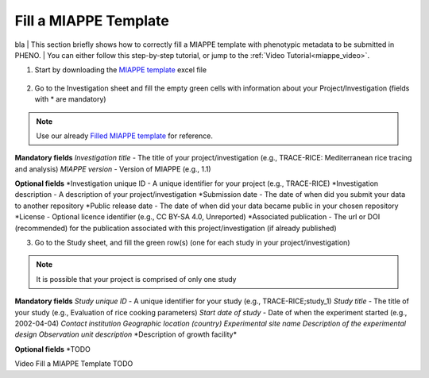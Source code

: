 .. _miappe_template:

Fill a MIAPPE Template
======================

bla
| This section briefly shows how to correctly fill a MIAPPE template with phenotypic metadata to be submitted in PHENO.
| You can either follow this step-by-step tutorial, or jump to the :ref:`Video Tutorial<miappe_video>`.

1. Start by downloading the `MIAPPE template <https://github.com/MIAPPE/MIAPPE/raw/master/MIAPPE_Checklist-Data-Model-v1.1/MIAPPE_templates/MIAPPEv1.1_training_spreadsheet.xlsx>`_ excel file

.. figure:: /images/Miappe_template.png
   :scale: 50%

2. Go to the Investigation sheet and fill the empty green cells with information about your Project/Investigation (fields with * are mandatory)

.. note::
    Use our already `Filled MIAPPE template <https://github.com/forestbiotech-lab/ontobrapi-web/raw/master/public/assets/Miappe_compliant_Excel.xlsx>`_ for reference.

**Mandatory fields**
*Investigation title* - The title of your project/investigation (e.g., TRACE-RICE: Mediterranean rice tracing and analysis)
*MIAPPE version* - Version of MIAPPE (e.g., 1.1)

**Optional fields**
*Investigation unique ID - A unique identifier for your project (e.g., TRACE-RICE)
*Investigation description - A description of your project/investigation
*Submission date - The date of when did you submit your data to another repository
*Public release date - The date of when did your data became public in your chosen repository
*License - Optional licence identifier (e.g., CC BY-SA 4.0, Unreported)
*Associated publication - The url or DOI (recommended) for the publication associated with this project/investigation (if already published)

3. Go to the Study sheet, and fill the green row(s) (one for each study in your project/investigation)

.. note::
    It is possible that your project is comprised of only one study

**Mandatory fields**
*Study unique ID* - A unique identifier for your study (e.g., TRACE-RICE;study_1)
*Study title* - The title of your study (e.g., Evaluation of rice cooking parameters)
*Start date of study* - Date of when the experiment started (e.g., 2002-04-04)
*Contact institution*
*Geographic location (country)*
*Experimental site name*
*Description of the experimental design*
*Observation unit description*
*Description of growth facility\*

**Optional fields**
*TODO

.. _miappe_video::

| Video Fill a MIAPPE Template TODO
